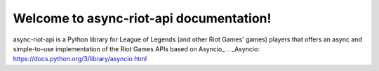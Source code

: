 Welcome to async-riot-api documentation!
========================================

async-riot-api is a Python library for League of Legends (and other Riot Games' games) players
that offers an async and simple-to-use implementation of the Riot Games APIs based on Asyncio_
.. _Asyncio: https://docs.python.org/3/library/asyncio.html